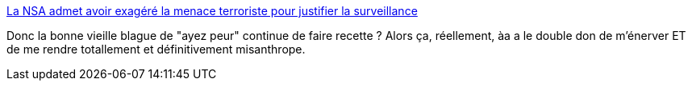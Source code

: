 :jbake-type: post
:jbake-status: published
:jbake-title: La NSA admet avoir exagéré la menace terroriste pour justifier la surveillance
:jbake-tags: sécurité,surveillance,NSA,politique,_mois_oct.,_année_2013
:jbake-date: 2013-10-03
:jbake-depth: ../
:jbake-uri: shaarli/1380814283000.adoc
:jbake-source: https://nicolas-delsaux.hd.free.fr/Shaarli?searchterm=http%3A%2F%2Fwww.numerama.com%2Fmagazine%2F27146-la-nsa-admet-avoir-exagere-la-menace-terroriste-pour-justifier-la-surveillance.html&searchtags=s%C3%A9curit%C3%A9+surveillance+NSA+politique+_mois_oct.+_ann%C3%A9e_2013
:jbake-style: shaarli

http://www.numerama.com/magazine/27146-la-nsa-admet-avoir-exagere-la-menace-terroriste-pour-justifier-la-surveillance.html[La NSA admet avoir exagéré la menace terroriste pour justifier la surveillance]

Donc la bonne vieille blague de "ayez peur" continue de faire recette ? Alors ça, réellement, àa a le double don de m'énerver ET de me rendre totallement et définitivement misanthrope.
